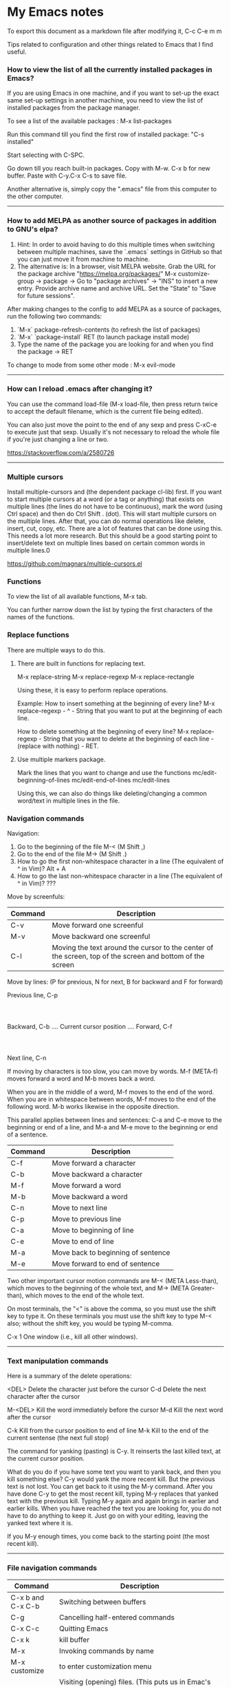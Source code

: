 * My Emacs notes

  To export this document as a markdown file after modifying it, C-c C-e m m
  
  Tips related to configuration and other things related to Emacs that I find useful.

*** How to view the list of all the currently installed packages in Emacs?

If you are using Emacs in one machine,
and if you want to set-up the exact same set-up settings in another machine,
you need to view the list of installed packages from the package manager.

To see a list of the available packages : M-x list-packages

Run this command till you find the first row of installed package: "C-s installed"

Start selecting with C-SPC.

Go down till you reach built-in packages. Copy with M-w. C-x b for new buffer. Paste with C-y.C-x C-s to save file.

Another alternative is, simply copy the ".emacs" file from this computer to the other computer.

------------

*** How to add MELPA as another source of packages in addition to GNU's elpa?
    
    1. Hint: In order to avoid having to do this multiple times when switching between multiple machines, save the `.emacs` settings in GitHub so that you can just move it from machine to machine.
    2. The alternative is:
       In a browser, visit MELPA website.
       Grab the URL for the package archive "https://melpa.org/packages/"
       M-x customize-group -> package -> Go to "package archives" -> "INS" to insert a new entry.
       Provide archive name and archive URL. Set the "State" to "Save for future sessions".

After making changes to the config to add MELPA as a source of packages, run the following two commands:

  1. `M-x` package-refresh-contents (to refresh the list of packages)
  2. `M-x` `package-install` RET (to launch package install mode)
  3. Type the name of the package you are looking for and when you find the package -> RET 

To change to mode from some other mode : M-x evil-mode

------------

*** How can I reload .emacs after changing it?

    You can use the command load-file (M-x load-file, then press return twice to accept the default filename, which is the current file being edited).

    You can also just move the point to the end of any sexp and press C-xC-e to execute just that sexp. Usually it's not necessary to reload the whole file if you're just changing a line or two.

    https://stackoverflow.com/a/2580726

-------------

*** Multiple cursors

    Install multiple-cursors and (the dependent package cl-lib) first.
    If you want to start multiple cursors at a word (or a tag or anything) that exists on multiple lines (the lines do not have to be continuous),
    mark the word (using Ctrl space) and then do Ctrl Shift . (dot).
    This will start multiple cursors on the multiple lines.
    After that, you can do normal operations like delete, insert, cut, copy, etc.
    There are a lot of features that can be done using this.
    This needs a lot more research.
    But this should be a good starting point to insert/delete text on multiple lines based on certain common words in multiple lines.0

    https://github.com/magnars/multiple-cursors.el

*** Functions
    
    To view the list of all available functions,
    M-x tab.

    You can further narrow down the list by typing the first characters of the names of the functions.

*** Replace functions

    There are multiple ways to do this.

    1. There are built in functions for replacing text.

       M-x replace-string
       M-x replace-regexp
       M-x replace-rectangle
   
       Using these, it is easy to perform replace operations.
   
       Example:
       How to insert something at the beginning of every line?
       M-x replace-regexp - ^ - String that you want to put at the beginning of each line.
   
       How to delete something at the beginning of every line?
       M-x replace-regexp - String that you want to delete at the beginning of each line - (replace with nothing) - RET.
       
    2. Use multiple markers package.

       Mark the lines that you want to change and use the functions
       mc/edit-beginning-of-lines
       mc/edit-end-of-lines
       mc/edit-lines

       Using this, we can also do things like deleting/changing a common word/text in multiple lines in the file.
    
*** Navigation commands

    Navigation:

    1. Go to the beginning of the file M-< (M Shift ,)
    1. Go to the end of the file M-> (M Shift .)
    1. How to go the first non-whitespace character in a line (The equivalent of ^ in Vim)? Alt + A
    1. How to go the last non-whitespace character in a line (The equivalent of ^ in Vim)? ???

    Move by screenfuls:

    | Command                    | Description                                                                                                                                                             |
    |----------------------------+-------------------------------------------------------------------------------------------------------------------------------------------------------------------------|
    | C-v                        | Move forward one screenful                                                                                                                                              |
    | M-v                        | Move backward one screenful                                                                                                                                             |
    | C-l                        | Moving the text around the cursor to the center of the screen, top of the screen and bottom of the screen                                                               |

    Move by lines: (P for previous, N for next, B for backward and F for forward)

			  Previous line, C-p
				  :
				  :
   Backward, C-b .... Current cursor position .... Forward, C-f
				  :
				  :
			    Next line, C-n

   If moving by characters is too slow, you can move by words.  M-f (META-f) moves forward a word and M-b moves back a word.

   When you are in the middle of a word, M-f moves to the end of the word.
   When you are in whitespace between words, M-f moves to the end of the following word.
   M-b works likewise in the opposite direction.

   
   This parallel applies between lines and sentences:
   C-a and C-e move to the beginning or end of a line, and
   M-a and M-e move to the beginning or end of a sentence.

    | Command | Description                        |
    |---------+------------------------------------|
    | C-f     | Move forward a character           |
    | C-b     | Move backward a character          |
    | M-f     | Move forward a word                |
    | M-b     | Move backward a word               |
    | C-n     | Move to next line                  |
    | C-p     | Move to previous line              |
    | C-a     | Move to beginning of line          |
    | C-e     | Move to end of line                |
    | M-a     | Move back to beginning of sentence |
    | M-e     | Move forward to end of sentence    |

    Two other important cursor motion commands are M-< (META Less-than),
    which moves to the beginning of the whole text, and M-> (META
    Greater-than), which moves to the end of the whole text.

    On most terminals, the "<" is above the comma, so you must use the
    shift key to type it.  On these terminals you must use the shift key
    to type M-< also; without the shift key, you would be typing M-comma.

    C-x 1	One window (i.e., kill all other windows).

-------------------

*** Text manipulation commands

    Here is a summary of the delete operations:

	<DEL>        Delete the character just before the cursor
	C-d   	     Delete the next character after the cursor

	M-<DEL>      Kill the word immediately before the cursor
	M-d	     Kill the next word after the cursor

	C-k	     Kill from the cursor position to end of line
	M-k	     Kill to the end of the current sentense (the next full stop)

	
    The command for yanking (pasting) is C-y.  It reinserts the last killed text, at the current cursor position.

    What do you do if you have some text you want to yank back, and then you kill something else?
    C-y would yank the more recent kill.
    But the previous text is not lost.
    You can get back to it using the M-y command.
    After you have done C-y to get the most recent kill, typing M-y replaces that yanked text with the previous kill.
    Typing M-y again and again brings in earlier and earlier kills.
    When you have reached the text you are looking for, you do not have to do anything to keep it.
    Just go on with your editing, leaving the yanked text where it is.

    If you M-y enough times, you come back to the starting point (the most recent kill).
    
------------

*** File navigation commands

    | Command            | Description                                                                                                                                                             |
    |--------------------+-------------------------------------------------------------------------------------------------------------------------------------------------------------------------|
    | C-x b and C-x C-b  | Switching between buffers                                                                                                                                               |
    | C-g                | Cancelling half-entered commands                                                                                                                                        |
    | C-x C-c            | Quitting Emacs                                                                                                                                                          |
    | C-x k              | kill buffer                                                                                                                                                             |
    | M-x                | Invoking commands by name                                                                                                                                               |
    | M-x customize      | to enter customization menu                                                                                                                                             |
    | C-x C-f            | Visiting (opening) files. (This puts us in Emac's dired mode - directory editor). To create a new file, just start typing the name of the file that you want to create. |
    | C-x C-s            | Saving files                                                                                                                                                            |
    | g                  | Refresh the listing in dired mode                                                                                                                                       |
    | C-x b * untitled * | (remove the spaces before and after the asterisks) will open new buffer if not exist                                                                                    |

*** help with emacs

    | C-h m, C-h k, C-h f, C-h a | Getting help on editing modes, keybindings and commands. (just remember C-h and read the prompt in the minibuffer)                                                      |

    Ctrl h Ctrl a - For information about GNU Emacs and the GNU system.
    
    Ctrl h m - To view documentation on your current major mode.
    
    Ctrl h - To launch help mode on the fly.
    
    To use the Help features, type the C-h character, and then a character saying what kind of help you want.

    If you are REALLY lost, type C-h ? and Emacs will tell you what kinds of help it can give.

    The most basic HELP feature is C-h c.

    To get more information about a command, use C-h k instead of C-h c.

    >> Type Ctrl h k Ctrl p.

    Ctrl h a	Command Apropos.  Type in a keyword and Emacs will list
		all the commands whose names contain that keyword.
		These commands can all be invoked with META-x.
		For some commands, Command Apropos will also list a
		sequence of one or more characters which runs the same
		command.

    >> Type Ctrl h a file <Return>.

    This displays in another window a list of all M-x commands with "file"
    in their names.  You will see character-commands listed beside the
    corresponding command names (such as C-x C-f beside find-file).		

    Ctrl h i	Read included Manuals (a.k.a. Info).  This command puts
		you into a special buffer called "*info*" where you
		can read manuals for the packages installed on your system.
		Type m emacs <Return> to read the Emacs manual.
		If you have never before used Info, type h and Emacs
		will take you on a guided tour of Info mode facilities.
		Once you are through with the tutorial, you should
		consult the Emacs Info manual as your primary documentation.

   Ctrl h f - Describe a function.  You type in the name of the function.

   Ctrl h k - To get more information about a command, use C-h k instead of C-h c.

------------

*** .emacs file

If anything goes wrong with the customizations, delete the ".emacs" file in the home directory and start from scratch or the backed up version of the file again.

Where can I find my .emacs file for Emacs running on Windows? If you want to look at the contents of the file:
Within Emacs, ~ at the beginning of a file name is expanded to your HOME directory, so you can always find your .emacs file with C-x C-f ~/.emacs.


If you are trying to find out where the file is as opposed to looking at the contents of the file:
It should be stored in the variable user-init-file.
Use C-H v user-init-file RET to check. You can also open it directly by using M-x eval-expression RET (find-file user-init-file) RET

------------

*** How to auto save an org document in markdown format?

    To do it automatically,
    install the package 'auto-org-md' and use "M-x auto-org-md-mode" to toggle the auto save to markdown functionality on and off.
    If you turn it on,
    after editing a file in org-mode, when you save it, a markdown version of the file is saved automatically in the same folder that the org file is in.

    Is there a way to do this without using the 'auto-org-md' package?
    This may not be necessary at all. The org files are showing up very nicely in github. So there is no need to export them as markdown files at all.

------------

*** Line numbers

(global-display-line-numbers-mode)
(setq display-line-numbers-type 'relative)

------------

*** Exporting

You might want to print your notes, publish them on the web, or share them with people not using Org.
Org can convert and export documents to a variety of other formats while retaining as much structure (see Document Structure) and markup (see Markup for Rich Contents) as possible.  

Use C-c C-e to launch the export command and then use the options displayed to make selections.
e.g. to export as a UTF-8 plain text file, select 't' and 'u'

------------

*** Search in current buffer
    
emacs isearch (incremental). Ctrl+s

While in isearch:

Ctrl+s       → Jump to next occurrence
Ctrl+r       → Jump to previous occurrence.
Ctrl+g/Enter → Exit and place cursor at original position.

------------

*** Magit tips

    (When this gets reasonably big, pull this section into a separate file of its own.)
    To launch magit when you are editing a file that is in a git repository, `C-c g`

    To see the diff version of a file in the magit status page, with the mouse on that file, hit `tab`. To close the diff view, hit tab again.

    After staging all the files we want to commit, to commit them, hit `C-c C-c`
    Enter a commit message and hit `C-c C-c`

    After you have a commit, to push it to the remote repository, hit `P`. It gives you options about where to push it and some other details.

------------

*** Dired tips

(Alphabetical order)

    d
    Flag this file for deletion (dired-flag-file-deletion).
    
    R
    rename a file
    
    u
    Remove the deletion flag (dired-unmark).
    
    x
    Delete files flagged for deletion (dired-do-flagged-delete).

------------

*** Terminal

    https://www.gnu.org/software/emacs/manual/html_node/emacs/Interactive-Shell.html

    To launch terminal within emacd, M-x shell.
    To kill it, Ctrl-x k.
    
*** Find the answers for the following:

   1. Using  marks in a file/directory
   1. Repeat command (the equivalent of . - the dot command in Vim)
   1. How to search in an entire directory for a word and replace it?
   1. How to search in an entire directory for a specific file?
      Many people seem to be suggesting the package "Projectile". Take a look at it.
   1. How to remapping capslock key to  Ctrl
   1. Go through all the bindings for Vim and find their equivalents for emacs
   1. Rewrite the configuration file in org mode
   1. How to get a Tree view of directories as opposed to using dired for navigating project directories?
   1. Change the style of bullets. e.g. Change a star bullet list into number bullet list. Or vice versa.
   1. How to go to the pairing paranthesis?
      https://stackoverflow.com/questions/9845661/with-emacs-how-to-go-to-the-pairing-balancing-parentheses
   1. A simple way to duplicate lines (one or more than one times) in emacs
      https://stackoverflow.com/questions/88399/how-do-i-duplicate-a-whole-line-in-emacs
      https://www.emacswiki.org/emacs/CopyingWholeLines#:~:text=Standard%20Emacs,-There%20are%20various&text=You%20can%20also%20use%20either,Meta%20key%20while%20you%20click.&text='C%2Da%20C%2DSPC%20C%2De%20M%2Dw,current%20line%2C%20including%20the%20newline.
   1. How to read internet articles in plain text mode in emacs?

------------

*** Case conversion commmands

    https://www.gnu.org/software/emacs/manual/html_node/emacs/Case.html
    
   1. convert a word from smaller case to upper case, upper case to smaller case or invert the case of each of the letters in the word.

-----------

*** The point

    In Emacs, the current position of the cursor is called point.
    The expression (point) returns a number that tells you where the cursor is located as a count of the number of characters from the beginning of the buffer up to point.

    Evaluate (Ctrl x Ctrl e) the following function:
    (point)

------------
    
*** Evaluating expressions in emacs

    https://www.gnu.org/software/emacs/manual/html_node/emacs/Lisp-Eval.html

    There are many ways to evaluate expressions in emacs.

    1) Type the function in the current buffer and evaluate (Ctrl x Ctrl e) it.
       e.g.
       (point)
       (buffer-name)
       (buffer-file-name)
   
    2) By using M-x eval-expression RET (buffer-name) RET

       https://www.gnu.org/software/emacs/manual/html_node/eintr/Practicing-Evaluation.html
       
------------

*** Spelling

    https://www.gnu.org/software/emacs/manual/html_node/emacs/Spelling.html

-------------

*** Region

    https://www.gnu.org/software/emacs/manual/html_node/emacs/Using-Region.html

-------------

*** Undo

    Ctrl /
    Ctrl _ (underscore)
    Ctrl x u

--------------    

*** Resources for emacs

| GNU The Emacs Editor - https://www.gnu.org/software/emacs/manual/html_node/emacs/index.html#SEC_Contents              |
| How to learn Emacs :: About this guide to Emacs - https://david.rothlis.net/emacs/howtolearn.html                     |
| MELPA - http://melpa.org/#/                                                                                           |
| mastering-emacs-in-one-year - https://github.com/redguardtoo/mastering-emacs-in-one-year-guide                        |
| From Vim  to Emacs in Fourteen Days - https://blog.aaronbieber.com/2015/05/24/from-vim-to-emacs-in-fourteen-days.html |
| Howardism - http://howardism.org/                                                                                     |
| Magit User Manual - https://magit.vc/manual/magit/                                                                    |
| The Org Manual - https://orgmode.org/manual/index.html                                                                |
| Org mode beginning at the basics - https://orgmode.org/worg/org-tutorials/org4beginners.html                          |
| EmacsWiki - https://www.emacswiki.org/emacs/SiteMap                                                                   |
| Xah Emacs Site - http://ergoemacs.org/index.html                                                                      |
| https://jaderholm.com/screencasts.html                                                                                |
| https://cestlaz.github.io/stories/emacs/                                                                              |
| http://emacsrocks.com/ - video episodes about various emacs features and functionalities                              |

------------

